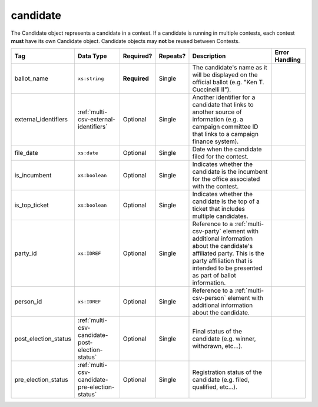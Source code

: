 .. This file is auto-generated.  Do not edit it by hand!

.. _multi-csv-candidate:

candidate
=========

The Candidate object represents a candidate in a contest. If a candidate is
running in multiple contests, each contest **must** have its own Candidate
object. Candidate objects may **not** be reused between Contests.

+----------------------+-------------------------------------------------+--------------+--------------+------------------------------------------+------------------------------------------+
| Tag                  | Data Type                                       | Required?    | Repeats?     | Description                              | Error Handling                           |
+======================+=================================================+==============+==============+==========================================+==========================================+
| ballot_name          | ``xs:string``                                   | **Required** | Single       | The candidate's name as it will be       |                                          |
|                      |                                                 |              |              | displayed on the official ballot (e.g.   |                                          |
|                      |                                                 |              |              | "Ken T. Cuccinelli II").                 |                                          |
+----------------------+-------------------------------------------------+--------------+--------------+------------------------------------------+------------------------------------------+
| external_identifiers | :ref:`multi-csv-external-identifiers`           | Optional     | Single       | Another identifier for a candidate that  |                                          |
|                      |                                                 |              |              | links to another source of information   |                                          |
|                      |                                                 |              |              | (e.g. a campaign committee ID that links |                                          |
|                      |                                                 |              |              | to a campaign finance system).           |                                          |
+----------------------+-------------------------------------------------+--------------+--------------+------------------------------------------+------------------------------------------+
| file_date            | ``xs:date``                                     | Optional     | Single       | Date when the candidate filed for the    |                                          |
|                      |                                                 |              |              | contest.                                 |                                          |
+----------------------+-------------------------------------------------+--------------+--------------+------------------------------------------+------------------------------------------+
| is_incumbent         | ``xs:boolean``                                  | Optional     | Single       | Indicates whether the candidate is the   |                                          |
|                      |                                                 |              |              | incumbent for the office associated with |                                          |
|                      |                                                 |              |              | the contest.                             |                                          |
+----------------------+-------------------------------------------------+--------------+--------------+------------------------------------------+------------------------------------------+
| is_top_ticket        | ``xs:boolean``                                  | Optional     | Single       | Indicates whether the candidate is the   |                                          |
|                      |                                                 |              |              | top of a ticket that includes multiple   |                                          |
|                      |                                                 |              |              | candidates.                              |                                          |
+----------------------+-------------------------------------------------+--------------+--------------+------------------------------------------+------------------------------------------+
| party_id             | ``xs:IDREF``                                    | Optional     | Single       | Reference to a :ref:`multi-csv-party`    |                                          |
|                      |                                                 |              |              | element with additional information      |                                          |
|                      |                                                 |              |              | about the candidate's affiliated party.  |                                          |
|                      |                                                 |              |              | This is the party affiliation that is    |                                          |
|                      |                                                 |              |              | intended to be presented as part of      |                                          |
|                      |                                                 |              |              | ballot information.                      |                                          |
+----------------------+-------------------------------------------------+--------------+--------------+------------------------------------------+------------------------------------------+
| person_id            | ``xs:IDREF``                                    | Optional     | Single       | Reference to a :ref:`multi-csv-person`   |                                          |
|                      |                                                 |              |              | element with additional information      |                                          |
|                      |                                                 |              |              | about the candidate.                     |                                          |
+----------------------+-------------------------------------------------+--------------+--------------+------------------------------------------+------------------------------------------+
| post_election_status | :ref:`multi-csv-candidate-post-election-status` | Optional     | Single       | Final status of the candidate (e.g.      |                                          |
|                      |                                                 |              |              | winner, withdrawn, etc...).              |                                          |
+----------------------+-------------------------------------------------+--------------+--------------+------------------------------------------+------------------------------------------+
| pre_election_status  | :ref:`multi-csv-candidate-pre-election-status`  | Optional     | Single       | Registration status of the candidate     |                                          |
|                      |                                                 |              |              | (e.g. filed, qualified, etc...).         |                                          |
+----------------------+-------------------------------------------------+--------------+--------------+------------------------------------------+------------------------------------------+

.. code-block:: csv-table
   :linenos:


    id,ballot_name,external_identifier_type,external_identifier_othertype,external_identifier_value,file_date,is_incumbent,is_top_ticket,party_id,person_id,post_election_status,pre_election_status
    can001,Jude Fawley,,,,2016-12-01,true,false,par01,per50001,,filed
    can002,Arabella Donn,,,,2016-12-01,false,false,par02,per50002,,qualified
    can003,John Coltrane,,,,2016-09-23,false,false,par02,per50003,,qualified
    can004,Miles Davis,,,,2016-05-26,false,false,par01,per50004,,qualified
